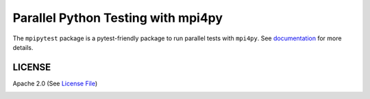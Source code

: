 ===================================
Parallel Python Testing with mpi4py
===================================

|Circle|

The ``mpipytest`` package is a pytest-friendly package to run parallel tests with ``mpi4py``.
See documentation_ for more details.


LICENSE
-------

Apache 2.0 (See `License File <https://www.apache.org/licenses/LICENSE-2.0>`__)

.. _documentation: 

.. |Circle| image:: https://img.shields.io/circleci/project/github/NCAR/mpipytest.svg?style=for-the-badge
    :target: https://circleci.com/gh/NCAR/mpipytest/tree/master
